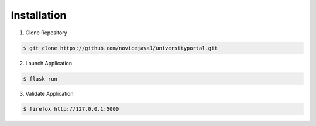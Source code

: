 Installation
============

1. Clone Repository

.. code-block:: console

    $ git clone https://github.com/novicejava1/universityportal.git

2. Launch Application

.. code-block:: console

    $ flask run

3. Validate Application

.. code-block:: console

    $ firefox http://127.0.0.1:5000 